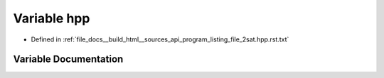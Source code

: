 .. _exhale_variable_program__listing__file__2sat_8hpp_8rst_8txt_1a53e0a4cad38a5f4916a4948adc60a689:

Variable hpp
============

- Defined in :ref:`file_docs__build_html__sources_api_program_listing_file_2sat.hpp.rst.txt`


Variable Documentation
----------------------


.. doxygenvariable:: hpp
